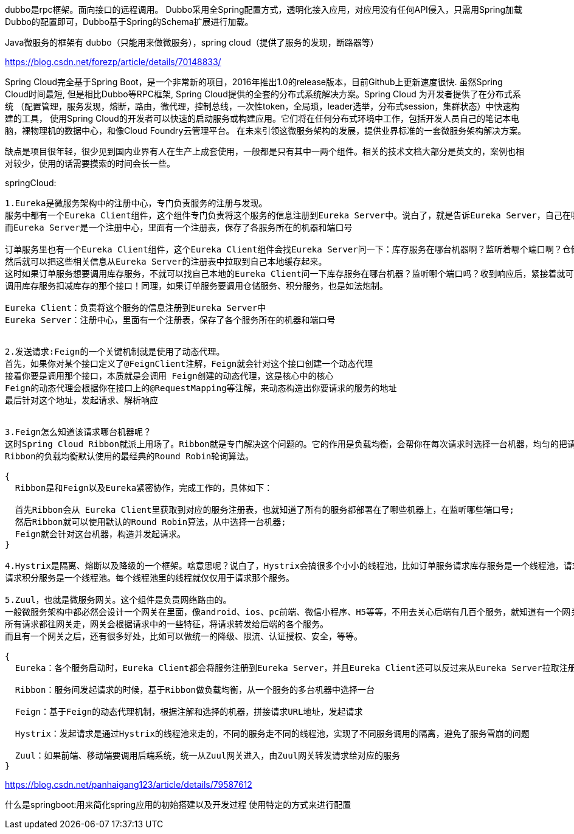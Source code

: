 dubbo是rpc框架。面向接口的远程调用。
Dubbo采用全Spring配置方式，透明化接入应用，对应用没有任何API侵入，只需用Spring加载Dubbo的配置即可，Dubbo基于Spring的Schema扩展进行加载。

Java微服务的框架有 dubbo（只能用来做微服务），spring cloud（提供了服务的发现，断路器等）

https://blog.csdn.net/forezp/article/details/70148833/

Spring Cloud完全基于Spring Boot，是一个非常新的项目，2016年推出1.0的release版本，目前Github上更新速度很快. 虽然Spring Cloud时间最短,
但是相比Dubbo等RPC框架, Spring Cloud提供的全套的分布式系统解决方案。Spring Cloud 为开发者提供了在分布式系统
（配置管理，服务发现，熔断，路由，微代理，控制总线，一次性token，全局琐，leader选举，分布式session，集群状态）中快速构建的工具，
使用Spring Cloud的开发者可以快速的启动服务或构建应用。它们将在任何分布式环境中工作，包括开发人员自己的笔记本电脑，裸物理机的数据中心，和像Cloud Foundry云管理平台。
在未来引领这微服务架构的发展，提供业界标准的一套微服务架构解决方案。

缺点是项目很年轻，很少见到国内业界有人在生产上成套使用，一般都是只有其中一两个组件。相关的技术文档大部分是英文的，案例也相对较少，使用的话需要摸索的时间会长一些。

springCloud:
----
1.Eureka是微服务架构中的注册中心，专门负责服务的注册与发现。
服务中都有一个Eureka Client组件，这个组件专门负责将这个服务的信息注册到Eureka Server中。说白了，就是告诉Eureka Server，自己在哪台机器上，监听着哪个端口。
而Eureka Server是一个注册中心，里面有一个注册表，保存了各服务所在的机器和端口号

订单服务里也有一个Eureka Client组件，这个Eureka Client组件会找Eureka Server问一下：库存服务在哪台机器啊？监听着哪个端口啊？仓储服务呢？积分服务呢？
然后就可以把这些相关信息从Eureka Server的注册表中拉取到自己本地缓存起来。
这时如果订单服务想要调用库存服务，不就可以找自己本地的Eureka Client问一下库存服务在哪台机器？监听哪个端口吗？收到响应后，紧接着就可以发送一个请求过去，
调用库存服务扣减库存的那个接口！同理，如果订单服务要调用仓储服务、积分服务，也是如法炮制。

Eureka Client：负责将这个服务的信息注册到Eureka Server中
Eureka Server：注册中心，里面有一个注册表，保存了各个服务所在的机器和端口号


2.发送请求:Feign的一个关键机制就是使用了动态代理。
首先，如果你对某个接口定义了@FeignClient注解，Feign就会针对这个接口创建一个动态代理
接着你要是调用那个接口，本质就是会调用 Feign创建的动态代理，这是核心中的核心
Feign的动态代理会根据你在接口上的@RequestMapping等注解，来动态构造出你要请求的服务的地址
最后针对这个地址，发起请求、解析响应


3.Feign怎么知道该请求哪台机器呢？
这时Spring Cloud Ribbon就派上用场了。Ribbon就是专门解决这个问题的。它的作用是负载均衡，会帮你在每次请求时选择一台机器，均匀的把请求分发到各个机器上
Ribbon的负载均衡默认使用的最经典的Round Robin轮询算法。

{
  Ribbon是和Feign以及Eureka紧密协作，完成工作的，具体如下：

  首先Ribbon会从 Eureka Client里获取到对应的服务注册表，也就知道了所有的服务都部署在了哪些机器上，在监听哪些端口号;
  然后Ribbon就可以使用默认的Round Robin算法，从中选择一台机器;
  Feign就会针对这台机器，构造并发起请求。
}

4.Hystrix是隔离、熔断以及降级的一个框架。啥意思呢？说白了，Hystrix会搞很多个小小的线程池，比如订单服务请求库存服务是一个线程池，请求仓储服务是一个线程池，
请求积分服务是一个线程池。每个线程池里的线程就仅仅用于请求那个服务。

5.Zuul，也就是微服务网关。这个组件是负责网络路由的。
一般微服务架构中都必然会设计一个网关在里面，像android、ios、pc前端、微信小程序、H5等等，不用去关心后端有几百个服务，就知道有一个网关，
所有请求都往网关走，网关会根据请求中的一些特征，将请求转发给后端的各个服务。
而且有一个网关之后，还有很多好处，比如可以做统一的降级、限流、认证授权、安全，等等。

{
  Eureka：各个服务启动时，Eureka Client都会将服务注册到Eureka Server，并且Eureka Client还可以反过来从Eureka Server拉取注册表，从而知道其他服务在哪里

  Ribbon：服务间发起请求的时候，基于Ribbon做负载均衡，从一个服务的多台机器中选择一台

  Feign：基于Feign的动态代理机制，根据注解和选择的机器，拼接请求URL地址，发起请求

  Hystrix：发起请求是通过Hystrix的线程池来走的，不同的服务走不同的线程池，实现了不同服务调用的隔离，避免了服务雪崩的问题

  Zuul：如果前端、移动端要调用后端系统，统一从Zuul网关进入，由Zuul网关转发请求给对应的服务
}
----
https://blog.csdn.net/panhaigang123/article/details/79587612

什么是springboot:用来简化spring应用的初始搭建以及开发过程 使用特定的方式来进行配置
